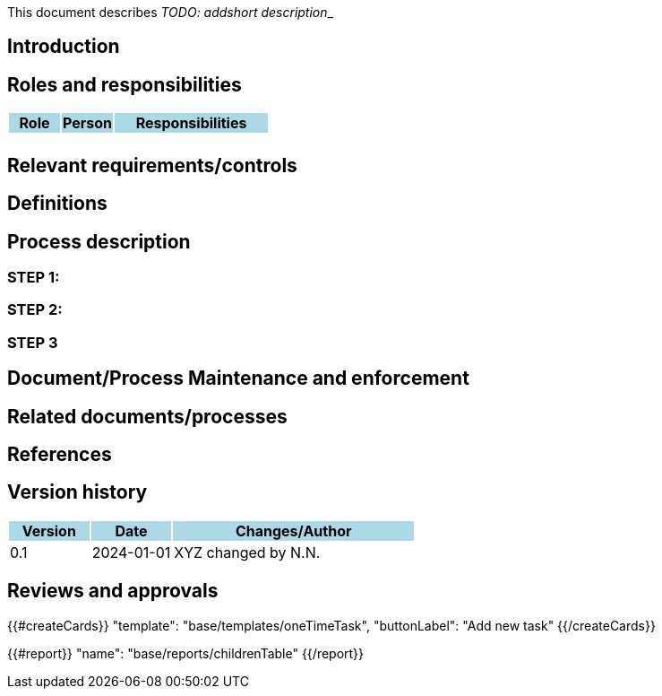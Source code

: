 This document describes __TODO: addshort description___ 

== Introduction

== Roles and responsibilities

[cols="1,1,3"]
|===============
| Role {set:cellbgcolor:lightblue} | Person | Responsibilities

| {set:cellbgcolor:white}
| 
a|

|===============

== Relevant requirements/controls

== Definitions 

== Process description

=== STEP 1: 

=== STEP 2:

=== STEP 3

== Document/Process Maintenance and enforcement

== Related documents/processes

== References


== Version history

[cols="1,1,3"]
|===============
|Version {set:cellbgcolor:lightblue} | Date | Changes/Author

| 0.1 {set:cellbgcolor:white}
| 2024-01-01
| XYZ changed by N.N.

|===============

== Reviews and approvals

{{#createCards}}
  "template": "base/templates/oneTimeTask",
  "buttonLabel": "Add new task"
{{/createCards}}

{{#report}}
  "name": "base/reports/childrenTable"
{{/report}}